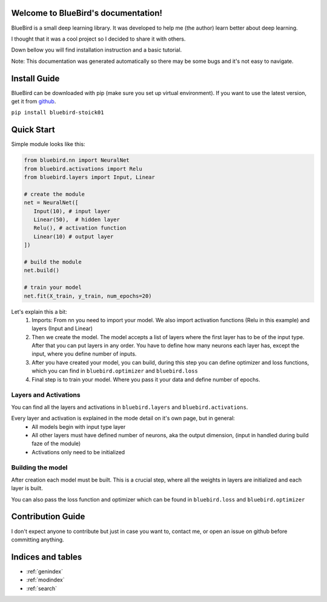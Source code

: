 Welcome to BlueBird's documentation!
====================================

BlueBird is a small deep learning library.
It was developed to help me (the author) learn better about deep learning.

I thought that it was a cool project so I decided to share it with others.

Down bellow you will find installation instruction and a basic tutorial.

Note: This documentation was generated automatically so there may be some bugs and it's not easy to navigate.

Install Guide
=============

BlueBird can be downloaded with pip (make sure you set up virtual environment).
If you want to use the latest version, get it from `github <https://github.com/Stoick01/bluebird>`_.

``pip install bluebird-stoick01``


Quick Start
===========

Simple module looks like this:

.. code-block:: python

   from bluebird.nn import NeuralNet
   from bluebird.activations import Relu
   from bluebird.layers import Input, Linear

   # create the module
   net = NeuralNet([
      Input(10), # input layer
      Linear(50),  # hidden layer
      Relu(), # activation function
      Linear(10) # output layer
   ])

   # build the module
   net.build()

   # train your model
   net.fit(X_train, y_train, num_epochs=20)


Let's explain this a bit:
   #. Imports: From nn you need to import your model. We also import activation functions (Relu in this example)
      and layers (Input and Linear)
   #. Then we create the model. The model accepts a list of layers where the first layer has to be of the input type.
      After that you can put layers in any order. You have to define how many neurons each layer has, except the input,
      where you define number of inputs.
   #. After you have created your model, you can build, during this step you can define optimizer and loss functions,
      which you can find in ``bluebird.optimizer`` and ``bluebird.loss``
   #. Final step is to train your model. Where you pass it your data and define number of epochs.

Layers and Activations
----------------------

You can find all the layers and activations in ``bluebird.layers`` and ``bluebird.activations``.

Every layer and activation is explained in the mode detail on it's own page, but in general:
   * All models begin with input type layer
   * All other layers must have defined number of neurons, aka the output dimension, (input in handled during build faze of the module)
   * Activations only need to be initialized

Building the model
------------------

After creation each model must be built. This is a crucial step, where all the weights in layers are initialized and each layer is built.

You can also pass the loss function and optimizer which can be found in ``bluebird.loss`` and ``bluebird.optimizer``


Contribution Guide
==================

I don't expect anyone to contribute but just in case you want to, contact me, or open an issue on github before committing anything.

.. autosummary::
   :toctree: _autosummary
   :template: custom-module-template.rst
   :recursive:

   bluebird


Indices and tables
==================

* :ref:`genindex`
* :ref:`modindex`
* :ref:`search`
